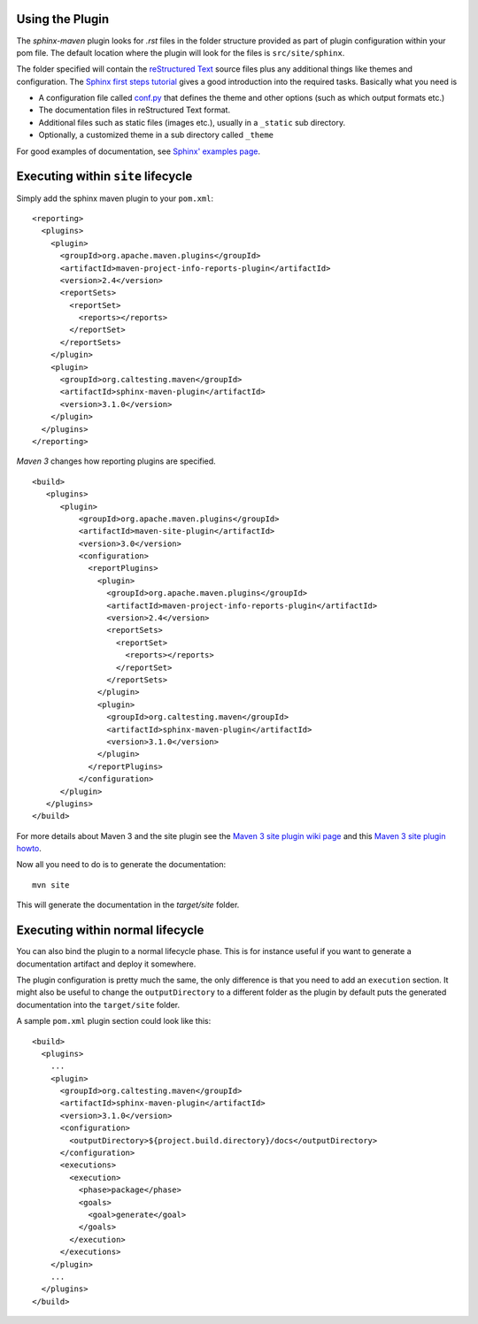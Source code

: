 .. _`Sphinx`: http://sphinx.pocoo.org/
.. _`Sphinx first steps tutorial`: http://sphinx.pocoo.org/tutorial.html
.. _`conf.py`: http://sphinx.pocoo.org/config.html
.. _`Sphinx' examples page`: http://sphinx.pocoo.org/examples.html
.. _`reStructured Text`: http://docutils.sf.net/rst.html
.. _`Werkzeug`: http://werkzeug.pocoo.org/docs/
.. _`Werkzeug's github page`: https://github.com/mitsuhiko/werkzeug/tree/master/docs
.. _`Celery`: http://docs.celeryproject.org/en/latest/index.html
.. _`Celery's github page`: http://docs.celeryproject.org/en/latest/index.html
.. _`Maven 3 site plugin wiki page`: https://cwiki.apache.org/MAVEN/maven-3x-and-site-plugin.html
.. _`Maven 3 site plugin howto`: http://whatiscomingtomyhead.wordpress.com/2011/06/05/maven-3-site-plugin-how-to/

.. _contents:

Using the Plugin
================

The *sphinx-maven* plugin looks for *.rst* files in the folder structure provided as part of plugin configuration
within your pom file. The default location where the plugin will look for the files is ``src/site/sphinx``.

The folder specified will contain the `reStructured Text`_ source files plus any additional things like themes and
configuration. The `Sphinx first steps tutorial`_ gives a good introduction into the required tasks. Basically what
you need is

* A configuration file called `conf.py`_ that defines the theme and other options (such as which output formats etc.)
* The documentation files in reStructured Text format.
* Additional files such as static files (images etc.), usually in a ``_static`` sub directory.
* Optionally, a customized theme in a sub directory called ``_theme``

For good examples of documentation, see `Sphinx' examples page`_.

Executing within ``site`` lifecycle
=========================================

Simply add the sphinx maven plugin to your ``pom.xml``::

    <reporting>
      <plugins>
        <plugin>
          <groupId>org.apache.maven.plugins</groupId>
          <artifactId>maven-project-info-reports-plugin</artifactId>
          <version>2.4</version>
          <reportSets>
            <reportSet>
              <reports></reports>
            </reportSet>
          </reportSets>
        </plugin>
        <plugin>
          <groupId>org.caltesting.maven</groupId>
          <artifactId>sphinx-maven-plugin</artifactId>
          <version>3.1.0</version>
        </plugin>
      </plugins>
    </reporting>

*Maven 3* changes how reporting plugins are specified. ::

    <build>
       <plugins>
          <plugin>
              <groupId>org.apache.maven.plugins</groupId>
              <artifactId>maven-site-plugin</artifactId>
              <version>3.0</version>
              <configuration>
                <reportPlugins>
                  <plugin>
                    <groupId>org.apache.maven.plugins</groupId>
                    <artifactId>maven-project-info-reports-plugin</artifactId>
                    <version>2.4</version>
                    <reportSets>
                      <reportSet>
                        <reports></reports>
                      </reportSet>
                    </reportSets>
                  </plugin>
                  <plugin>
                    <groupId>org.caltesting.maven</groupId>
                    <artifactId>sphinx-maven-plugin</artifactId>
                    <version>3.1.0</version>
                  </plugin>
                </reportPlugins>
              </configuration>
          </plugin>
       </plugins>
    </build>

For more details about Maven 3 and the site plugin see the `Maven 3 site plugin wiki page`_ and this `Maven 3 site
plugin howto`_.

Now all you need to do is to generate the documentation::

    mvn site

This will generate the documentation in the `target/site` folder.

Executing within normal lifecycle
=======================================

You can also bind the plugin to a normal lifecycle phase. This is for instance useful if you want to generate a
documentation artifact and deploy it somewhere.

The plugin configuration is pretty much the same, the only difference is that you need to add an ``execution`` section.
It might also be useful to change the ``outputDirectory`` to a different folder as the plugin by default puts the
generated documentation into the ``target/site`` folder.

A sample ``pom.xml`` plugin section could look like this::

    <build>
      <plugins>
        ...
        <plugin>
          <groupId>org.caltesting.maven</groupId>
          <artifactId>sphinx-maven-plugin</artifactId>
          <version>3.1.0</version>
          <configuration>
            <outputDirectory>${project.build.directory}/docs</outputDirectory>
          </configuration>
          <executions>
            <execution>
              <phase>package</phase>
              <goals>
                <goal>generate</goal>
              </goals>
            </execution>
          </executions>
        </plugin>
        ...
      </plugins>
    </build>
